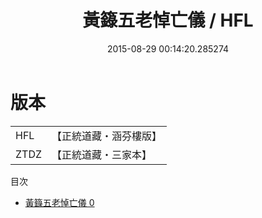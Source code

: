 #+TITLE: 黃籙五老悼亡儀 / HFL

#+DATE: 2015-08-29 00:14:20.285274
* 版本
 |       HFL|【正統道藏・涵芬樓版】|
 |      ZTDZ|【正統道藏・三家本】|
目次
 - [[file:KR5b0214_000.txt][黃籙五老悼亡儀 0]]

